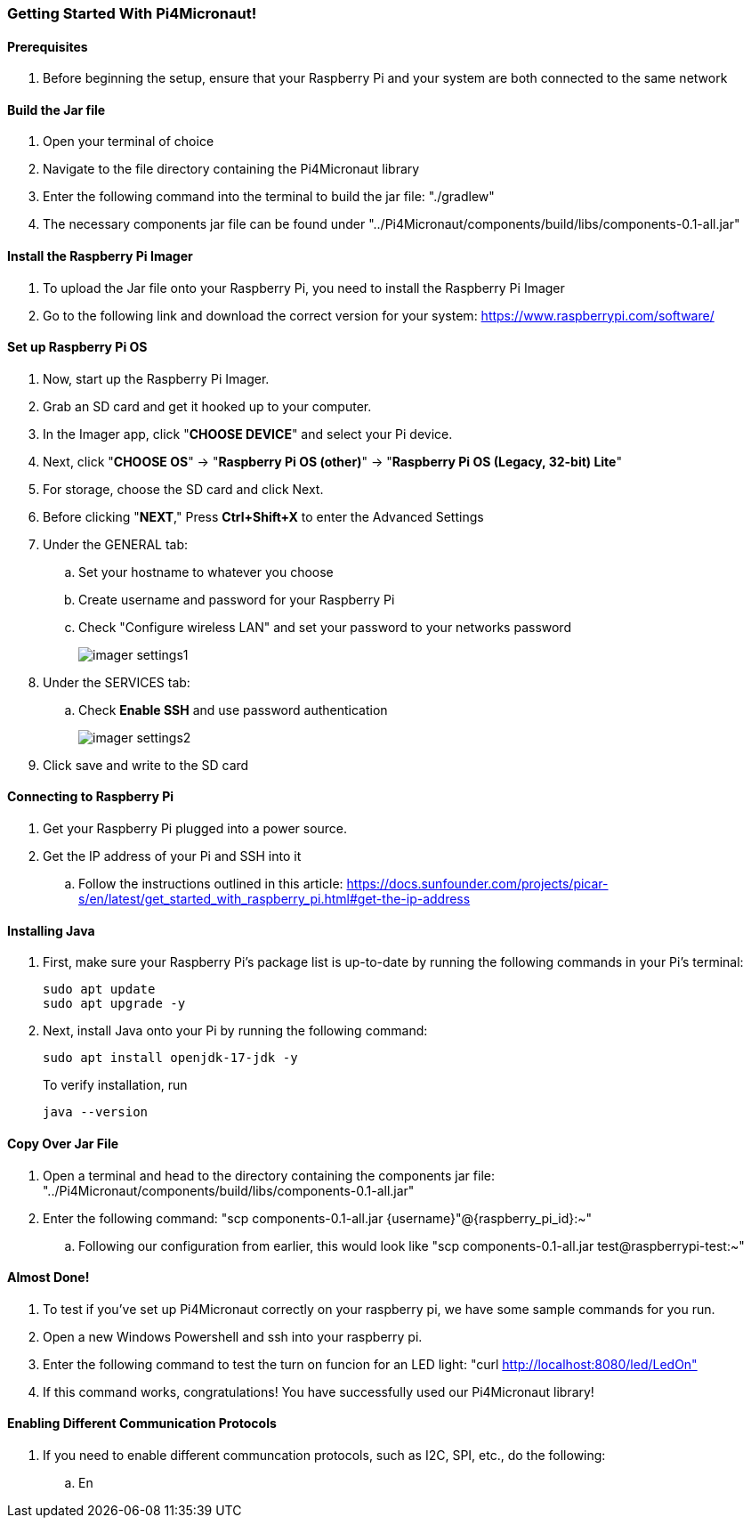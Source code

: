 :imagesdir: img/

ifndef::rootpath[]
:rootpath: ../
endif::rootpath[]

ifdef::rootpath[]
:imagesdir: {rootpath}{imagesdir}
endif::rootpath[]

=== Getting Started With Pi4Micronaut!

==== Prerequisites
. Before beginning the setup, ensure that your Raspberry Pi and your system are both connected to the same network

==== Build the Jar file
. Open your terminal of choice
. Navigate to the file directory containing the Pi4Micronaut library
. Enter the following command into the terminal to build the jar file: "./gradlew"
. The necessary components jar file can be found under "../Pi4Micronaut/components/build/libs/components-0.1-all.jar"

==== Install the Raspberry Pi Imager
. To upload the Jar file onto your Raspberry Pi, you need to install the Raspberry Pi Imager
. Go to the following link and download the correct version for your system: https://www.raspberrypi.com/software/

==== Set up Raspberry Pi OS
. Now, start up the Raspberry Pi Imager.
. Grab an SD card and get it hooked up to your computer.
. In the Imager app, click "*CHOOSE DEVICE*" and select your Pi device.
. Next, click "*CHOOSE OS*" -> "*Raspberry Pi OS (other)*" -> "*Raspberry Pi OS (Legacy, 32-bit) Lite*"
. For storage, choose the SD card and click Next.
. Before clicking "*NEXT*," Press *Ctrl+Shift+X* to enter the Advanced Settings
. Under the GENERAL tab:
.. Set your hostname to whatever you choose
.. Create username and password for your Raspberry Pi
.. Check "Configure wireless LAN" and set your password to your networks password
+
image::imager_settings1.png[]
+
. Under the SERVICES tab:
.. Check *Enable SSH* and use password authentication
+
image::imager_settings2.png[]
+
. Click save and write to the SD card


==== Connecting to Raspberry Pi
. Get your Raspberry Pi plugged into a power source.
. Get the IP address of your Pi and SSH into it
.. Follow the instructions outlined in this article: https://docs.sunfounder.com/projects/picar-s/en/latest/get_started_with_raspberry_pi.html#get-the-ip-address


==== Installing Java
. First, make sure your Raspberry Pi's package list is up-to-date by running the following commands in your Pi's terminal:
+
[source, bash]
----
sudo apt update
sudo apt upgrade -y
----
. Next, install Java onto your Pi by running the following command:
+
[source, bash]
----
sudo apt install openjdk-17-jdk -y
----
To verify installation, run
+
[source, bash]
----
java --version
----

==== Copy Over Jar File
. Open a terminal and head to the directory containing the components jar file: "../Pi4Micronaut/components/build/libs/components-0.1-all.jar"
. Enter the following command: "scp components-0.1-all.jar {username}"@{raspberry_pi_id}:~"
.. Following our configuration from earlier, this would look like "scp components-0.1-all.jar test@raspberrypi-test:~"

==== Almost Done!
. To test if you've set up Pi4Micronaut correctly on your raspberry pi, we have some sample commands for you run.
. Open a new Windows Powershell and ssh into your raspberry pi.
. Enter the following command to test the turn on funcion for an LED light: "curl http://localhost:8080/led/LedOn"
. If this command works, congratulations! You have successfully used our Pi4Micronaut library!

==== Enabling Different Communication Protocols
. If you need to enable different communcation protocols, such as I2C, SPI, etc., do the following:
.. En
